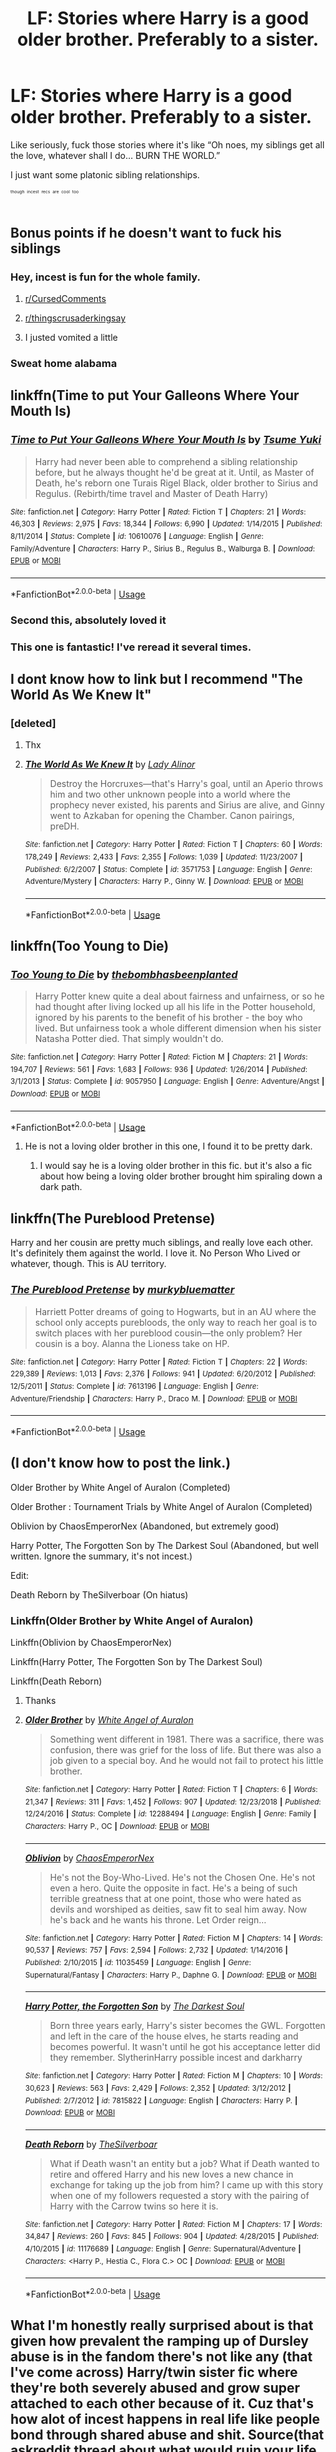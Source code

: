 #+TITLE: LF: Stories where Harry is a good older brother. Preferably to a sister.

* LF: Stories where Harry is a good older brother. Preferably to a sister.
:PROPERTIES:
:Author: BionicleKid
:Score: 166
:DateUnix: 1569998397.0
:DateShort: 2019-Oct-02
:FlairText: Request
:END:
Like seriously, fuck those stories where it's like “Oh noes, my siblings get all the love, whatever shall I do... BURN THE WORLD.”

I just want some platonic sibling relationships.

^{^{^{^{though}}}} ^{^{^{^{incest}}}} ^{^{^{^{recs}}}} ^{^{^{^{are}}}} ^{^{^{^{cool}}}} ^{^{^{^{too}}}}


** Bonus points if he doesn't want to fuck his siblings
:PROPERTIES:
:Author: Gible1
:Score: 127
:DateUnix: 1570007502.0
:DateShort: 2019-Oct-02
:END:

*** Hey, incest is fun for the whole family.
:PROPERTIES:
:Author: 69frum
:Score: 90
:DateUnix: 1570016076.0
:DateShort: 2019-Oct-02
:END:

**** [[/r/CursedComments][r/CursedComments]]
:PROPERTIES:
:Author: DeliSoupItExplodes
:Score: 40
:DateUnix: 1570018872.0
:DateShort: 2019-Oct-02
:END:


**** [[/r/thingscrusaderkingsay][r/thingscrusaderkingsay]]
:PROPERTIES:
:Author: flingerdinger
:Score: 9
:DateUnix: 1570118664.0
:DateShort: 2019-Oct-03
:END:


**** I justed vomited a little
:PROPERTIES:
:Author: premar16
:Score: 19
:DateUnix: 1570024899.0
:DateShort: 2019-Oct-02
:END:


*** Sweat home alabama
:PROPERTIES:
:Author: The14thking
:Score: 10
:DateUnix: 1570038587.0
:DateShort: 2019-Oct-02
:END:


** linkffn(Time to put Your Galleons Where Your Mouth Is)
:PROPERTIES:
:Author: A2i9
:Score: 50
:DateUnix: 1570001269.0
:DateShort: 2019-Oct-02
:END:

*** [[https://www.fanfiction.net/s/10610076/1/][*/Time to Put Your Galleons Where Your Mouth Is/*]] by [[https://www.fanfiction.net/u/2221413/Tsume-Yuki][/Tsume Yuki/]]

#+begin_quote
  Harry had never been able to comprehend a sibling relationship before, but he always thought he'd be great at it. Until, as Master of Death, he's reborn one Turais Rigel Black, older brother to Sirius and Regulus. (Rebirth/time travel and Master of Death Harry)
#+end_quote

^{/Site/:} ^{fanfiction.net} ^{*|*} ^{/Category/:} ^{Harry} ^{Potter} ^{*|*} ^{/Rated/:} ^{Fiction} ^{T} ^{*|*} ^{/Chapters/:} ^{21} ^{*|*} ^{/Words/:} ^{46,303} ^{*|*} ^{/Reviews/:} ^{2,975} ^{*|*} ^{/Favs/:} ^{18,344} ^{*|*} ^{/Follows/:} ^{6,990} ^{*|*} ^{/Updated/:} ^{1/14/2015} ^{*|*} ^{/Published/:} ^{8/11/2014} ^{*|*} ^{/Status/:} ^{Complete} ^{*|*} ^{/id/:} ^{10610076} ^{*|*} ^{/Language/:} ^{English} ^{*|*} ^{/Genre/:} ^{Family/Adventure} ^{*|*} ^{/Characters/:} ^{Harry} ^{P.,} ^{Sirius} ^{B.,} ^{Regulus} ^{B.,} ^{Walburga} ^{B.} ^{*|*} ^{/Download/:} ^{[[http://www.ff2ebook.com/old/ffn-bot/index.php?id=10610076&source=ff&filetype=epub][EPUB]]} ^{or} ^{[[http://www.ff2ebook.com/old/ffn-bot/index.php?id=10610076&source=ff&filetype=mobi][MOBI]]}

--------------

*FanfictionBot*^{2.0.0-beta} | [[https://github.com/tusing/reddit-ffn-bot/wiki/Usage][Usage]]
:PROPERTIES:
:Author: FanfictionBot
:Score: 31
:DateUnix: 1570001297.0
:DateShort: 2019-Oct-02
:END:


*** Second this, absolutely loved it
:PROPERTIES:
:Author: inNeed_of_Clothes
:Score: 3
:DateUnix: 1570031927.0
:DateShort: 2019-Oct-02
:END:


*** This one is fantastic! I've reread it several times.
:PROPERTIES:
:Author: Team-Mako-N7
:Score: 2
:DateUnix: 1570069275.0
:DateShort: 2019-Oct-03
:END:


** I dont know how to link but I recommend "The World As We Knew It"
:PROPERTIES:
:Author: khallood1219
:Score: 12
:DateUnix: 1570014788.0
:DateShort: 2019-Oct-02
:END:

*** [deleted]
:PROPERTIES:
:Score: 6
:DateUnix: 1570019184.0
:DateShort: 2019-Oct-02
:END:

**** Thx
:PROPERTIES:
:Author: khallood1219
:Score: 3
:DateUnix: 1570022045.0
:DateShort: 2019-Oct-02
:END:


**** [[https://www.fanfiction.net/s/3571753/1/][*/The World As We Knew It/*]] by [[https://www.fanfiction.net/u/1289587/Lady-Alinor][/Lady Alinor/]]

#+begin_quote
  Destroy the Horcruxes---that's Harry's goal, until an Aperio throws him and two other unknown people into a world where the prophecy never existed, his parents and Sirius are alive, and Ginny went to Azkaban for opening the Chamber. Canon pairings, preDH.
#+end_quote

^{/Site/:} ^{fanfiction.net} ^{*|*} ^{/Category/:} ^{Harry} ^{Potter} ^{*|*} ^{/Rated/:} ^{Fiction} ^{T} ^{*|*} ^{/Chapters/:} ^{60} ^{*|*} ^{/Words/:} ^{178,249} ^{*|*} ^{/Reviews/:} ^{2,433} ^{*|*} ^{/Favs/:} ^{2,355} ^{*|*} ^{/Follows/:} ^{1,039} ^{*|*} ^{/Updated/:} ^{11/23/2007} ^{*|*} ^{/Published/:} ^{6/2/2007} ^{*|*} ^{/Status/:} ^{Complete} ^{*|*} ^{/id/:} ^{3571753} ^{*|*} ^{/Language/:} ^{English} ^{*|*} ^{/Genre/:} ^{Adventure/Mystery} ^{*|*} ^{/Characters/:} ^{Harry} ^{P.,} ^{Ginny} ^{W.} ^{*|*} ^{/Download/:} ^{[[http://www.ff2ebook.com/old/ffn-bot/index.php?id=3571753&source=ff&filetype=epub][EPUB]]} ^{or} ^{[[http://www.ff2ebook.com/old/ffn-bot/index.php?id=3571753&source=ff&filetype=mobi][MOBI]]}

--------------

*FanfictionBot*^{2.0.0-beta} | [[https://github.com/tusing/reddit-ffn-bot/wiki/Usage][Usage]]
:PROPERTIES:
:Author: FanfictionBot
:Score: 4
:DateUnix: 1570019204.0
:DateShort: 2019-Oct-02
:END:


** linkffn(Too Young to Die)
:PROPERTIES:
:Author: teamfireyleader
:Score: 10
:DateUnix: 1570016107.0
:DateShort: 2019-Oct-02
:END:

*** [[https://www.fanfiction.net/s/9057950/1/][*/Too Young to Die/*]] by [[https://www.fanfiction.net/u/4573056/thebombhasbeenplanted][/thebombhasbeenplanted/]]

#+begin_quote
  Harry Potter knew quite a deal about fairness and unfairness, or so he had thought after living locked up all his life in the Potter household, ignored by his parents to the benefit of his brother - the boy who lived. But unfairness took a whole different dimension when his sister Natasha Potter died. That simply wouldn't do.
#+end_quote

^{/Site/:} ^{fanfiction.net} ^{*|*} ^{/Category/:} ^{Harry} ^{Potter} ^{*|*} ^{/Rated/:} ^{Fiction} ^{M} ^{*|*} ^{/Chapters/:} ^{21} ^{*|*} ^{/Words/:} ^{194,707} ^{*|*} ^{/Reviews/:} ^{561} ^{*|*} ^{/Favs/:} ^{1,683} ^{*|*} ^{/Follows/:} ^{936} ^{*|*} ^{/Updated/:} ^{1/26/2014} ^{*|*} ^{/Published/:} ^{3/1/2013} ^{*|*} ^{/Status/:} ^{Complete} ^{*|*} ^{/id/:} ^{9057950} ^{*|*} ^{/Language/:} ^{English} ^{*|*} ^{/Genre/:} ^{Adventure/Angst} ^{*|*} ^{/Download/:} ^{[[http://www.ff2ebook.com/old/ffn-bot/index.php?id=9057950&source=ff&filetype=epub][EPUB]]} ^{or} ^{[[http://www.ff2ebook.com/old/ffn-bot/index.php?id=9057950&source=ff&filetype=mobi][MOBI]]}

--------------

*FanfictionBot*^{2.0.0-beta} | [[https://github.com/tusing/reddit-ffn-bot/wiki/Usage][Usage]]
:PROPERTIES:
:Author: FanfictionBot
:Score: 5
:DateUnix: 1570016126.0
:DateShort: 2019-Oct-02
:END:

**** He is not a loving older brother in this one, I found it to be pretty dark.
:PROPERTIES:
:Author: babyleafsmom
:Score: 10
:DateUnix: 1570027821.0
:DateShort: 2019-Oct-02
:END:

***** I would say he is a loving older brother in this fic. but it's also a fic about how being a loving older brother brought him spiraling down a dark path.
:PROPERTIES:
:Author: moldyolive
:Score: 13
:DateUnix: 1570028540.0
:DateShort: 2019-Oct-02
:END:


** linkffn(The Pureblood Pretense)

Harry and her cousin are pretty much siblings, and really love each other. It's definitely them against the world. I love it. No Person Who Lived or whatever, though. This is AU territory.
:PROPERTIES:
:Author: ericonr
:Score: 25
:DateUnix: 1570013793.0
:DateShort: 2019-Oct-02
:END:

*** [[https://www.fanfiction.net/s/7613196/1/][*/The Pureblood Pretense/*]] by [[https://www.fanfiction.net/u/3489773/murkybluematter][/murkybluematter/]]

#+begin_quote
  Harriett Potter dreams of going to Hogwarts, but in an AU where the school only accepts purebloods, the only way to reach her goal is to switch places with her pureblood cousin---the only problem? Her cousin is a boy. Alanna the Lioness take on HP.
#+end_quote

^{/Site/:} ^{fanfiction.net} ^{*|*} ^{/Category/:} ^{Harry} ^{Potter} ^{*|*} ^{/Rated/:} ^{Fiction} ^{T} ^{*|*} ^{/Chapters/:} ^{22} ^{*|*} ^{/Words/:} ^{229,389} ^{*|*} ^{/Reviews/:} ^{1,013} ^{*|*} ^{/Favs/:} ^{2,376} ^{*|*} ^{/Follows/:} ^{941} ^{*|*} ^{/Updated/:} ^{6/20/2012} ^{*|*} ^{/Published/:} ^{12/5/2011} ^{*|*} ^{/Status/:} ^{Complete} ^{*|*} ^{/id/:} ^{7613196} ^{*|*} ^{/Language/:} ^{English} ^{*|*} ^{/Genre/:} ^{Adventure/Friendship} ^{*|*} ^{/Characters/:} ^{Harry} ^{P.,} ^{Draco} ^{M.} ^{*|*} ^{/Download/:} ^{[[http://www.ff2ebook.com/old/ffn-bot/index.php?id=7613196&source=ff&filetype=epub][EPUB]]} ^{or} ^{[[http://www.ff2ebook.com/old/ffn-bot/index.php?id=7613196&source=ff&filetype=mobi][MOBI]]}

--------------

*FanfictionBot*^{2.0.0-beta} | [[https://github.com/tusing/reddit-ffn-bot/wiki/Usage][Usage]]
:PROPERTIES:
:Author: FanfictionBot
:Score: 7
:DateUnix: 1570013806.0
:DateShort: 2019-Oct-02
:END:


** (I don't know how to post the link.)

Older Brother by White Angel of Auralon (Completed)

Older Brother : Tournament Trials by White Angel of Auralon (Completed)

Oblivion by ChaosEmperorNex (Abandoned, but extremely good)

Harry Potter, The Forgotten Son by The Darkest Soul (Abandoned, but well written. Ignore the summary, it's not incest.)

Edit:

Death Reborn by TheSilverboar (On hiatus)
:PROPERTIES:
:Author: Fallen_Liberator
:Score: 10
:DateUnix: 1570002995.0
:DateShort: 2019-Oct-02
:END:

*** Linkffn(Older Brother by White Angel of Auralon)

Linkffn(Oblivion by ChaosEmperorNex)

Linkffn(Harry Potter, The Forgotten Son by The Darkest Soul)

Linkffn(Death Reborn)
:PROPERTIES:
:Author: Tokimi-
:Score: 10
:DateUnix: 1570007039.0
:DateShort: 2019-Oct-02
:END:

**** Thanks
:PROPERTIES:
:Author: Fallen_Liberator
:Score: 3
:DateUnix: 1570007506.0
:DateShort: 2019-Oct-02
:END:


**** [[https://www.fanfiction.net/s/12288494/1/][*/Older Brother/*]] by [[https://www.fanfiction.net/u/2149875/White-Angel-of-Auralon][/White Angel of Auralon/]]

#+begin_quote
  Something went different in 1981. There was a sacrifice, there was confusion, there was grief for the loss of life. But there was also a job given to a special boy. And he would not fail to protect his little brother.
#+end_quote

^{/Site/:} ^{fanfiction.net} ^{*|*} ^{/Category/:} ^{Harry} ^{Potter} ^{*|*} ^{/Rated/:} ^{Fiction} ^{T} ^{*|*} ^{/Chapters/:} ^{6} ^{*|*} ^{/Words/:} ^{21,347} ^{*|*} ^{/Reviews/:} ^{311} ^{*|*} ^{/Favs/:} ^{1,452} ^{*|*} ^{/Follows/:} ^{907} ^{*|*} ^{/Updated/:} ^{12/23/2018} ^{*|*} ^{/Published/:} ^{12/24/2016} ^{*|*} ^{/Status/:} ^{Complete} ^{*|*} ^{/id/:} ^{12288494} ^{*|*} ^{/Language/:} ^{English} ^{*|*} ^{/Genre/:} ^{Family} ^{*|*} ^{/Characters/:} ^{Harry} ^{P.,} ^{OC} ^{*|*} ^{/Download/:} ^{[[http://www.ff2ebook.com/old/ffn-bot/index.php?id=12288494&source=ff&filetype=epub][EPUB]]} ^{or} ^{[[http://www.ff2ebook.com/old/ffn-bot/index.php?id=12288494&source=ff&filetype=mobi][MOBI]]}

--------------

[[https://www.fanfiction.net/s/11035459/1/][*/Oblivion/*]] by [[https://www.fanfiction.net/u/5380349/ChaosEmperorNex][/ChaosEmperorNex/]]

#+begin_quote
  He's not the Boy-Who-Lived. He's not the Chosen One. He's not even a hero. Quite the opposite in fact. He's a being of such terrible greatness that at one point, those who were hated as devils and worshiped as deities, saw fit to seal him away. Now he's back and he wants his throne. Let Order reign...
#+end_quote

^{/Site/:} ^{fanfiction.net} ^{*|*} ^{/Category/:} ^{Harry} ^{Potter} ^{*|*} ^{/Rated/:} ^{Fiction} ^{M} ^{*|*} ^{/Chapters/:} ^{14} ^{*|*} ^{/Words/:} ^{90,537} ^{*|*} ^{/Reviews/:} ^{757} ^{*|*} ^{/Favs/:} ^{2,594} ^{*|*} ^{/Follows/:} ^{2,732} ^{*|*} ^{/Updated/:} ^{1/14/2016} ^{*|*} ^{/Published/:} ^{2/10/2015} ^{*|*} ^{/id/:} ^{11035459} ^{*|*} ^{/Language/:} ^{English} ^{*|*} ^{/Genre/:} ^{Supernatural/Fantasy} ^{*|*} ^{/Characters/:} ^{Harry} ^{P.,} ^{Daphne} ^{G.} ^{*|*} ^{/Download/:} ^{[[http://www.ff2ebook.com/old/ffn-bot/index.php?id=11035459&source=ff&filetype=epub][EPUB]]} ^{or} ^{[[http://www.ff2ebook.com/old/ffn-bot/index.php?id=11035459&source=ff&filetype=mobi][MOBI]]}

--------------

[[https://www.fanfiction.net/s/7815822/1/][*/Harry Potter, the Forgotten Son/*]] by [[https://www.fanfiction.net/u/1746848/The-Darkest-Soul][/The Darkest Soul/]]

#+begin_quote
  Born three years early, Harry's sister becomes the GWL. Forgotten and left in the care of the house elves, he starts reading and becomes powerful. It wasn't until he got his acceptance letter did they remember. SlytherinHarry possible incest and darkharry
#+end_quote

^{/Site/:} ^{fanfiction.net} ^{*|*} ^{/Category/:} ^{Harry} ^{Potter} ^{*|*} ^{/Rated/:} ^{Fiction} ^{M} ^{*|*} ^{/Chapters/:} ^{10} ^{*|*} ^{/Words/:} ^{30,623} ^{*|*} ^{/Reviews/:} ^{563} ^{*|*} ^{/Favs/:} ^{2,429} ^{*|*} ^{/Follows/:} ^{2,352} ^{*|*} ^{/Updated/:} ^{3/12/2012} ^{*|*} ^{/Published/:} ^{2/7/2012} ^{*|*} ^{/id/:} ^{7815822} ^{*|*} ^{/Language/:} ^{English} ^{*|*} ^{/Characters/:} ^{Harry} ^{P.} ^{*|*} ^{/Download/:} ^{[[http://www.ff2ebook.com/old/ffn-bot/index.php?id=7815822&source=ff&filetype=epub][EPUB]]} ^{or} ^{[[http://www.ff2ebook.com/old/ffn-bot/index.php?id=7815822&source=ff&filetype=mobi][MOBI]]}

--------------

[[https://www.fanfiction.net/s/11176689/1/][*/Death Reborn/*]] by [[https://www.fanfiction.net/u/4014098/TheSilverboar][/TheSilverboar/]]

#+begin_quote
  What if Death wasn't an entity but a job? What if Death wanted to retire and offered Harry and his new loves a new chance in exchange for taking up the job from him? I came up with this story when one of my followers requested a story with the pairing of Harry with the Carrow twins so here it is.
#+end_quote

^{/Site/:} ^{fanfiction.net} ^{*|*} ^{/Category/:} ^{Harry} ^{Potter} ^{*|*} ^{/Rated/:} ^{Fiction} ^{M} ^{*|*} ^{/Chapters/:} ^{17} ^{*|*} ^{/Words/:} ^{34,847} ^{*|*} ^{/Reviews/:} ^{260} ^{*|*} ^{/Favs/:} ^{845} ^{*|*} ^{/Follows/:} ^{904} ^{*|*} ^{/Updated/:} ^{4/28/2015} ^{*|*} ^{/Published/:} ^{4/10/2015} ^{*|*} ^{/id/:} ^{11176689} ^{*|*} ^{/Language/:} ^{English} ^{*|*} ^{/Genre/:} ^{Supernatural/Adventure} ^{*|*} ^{/Characters/:} ^{<Harry} ^{P.,} ^{Hestia} ^{C.,} ^{Flora} ^{C.>} ^{OC} ^{*|*} ^{/Download/:} ^{[[http://www.ff2ebook.com/old/ffn-bot/index.php?id=11176689&source=ff&filetype=epub][EPUB]]} ^{or} ^{[[http://www.ff2ebook.com/old/ffn-bot/index.php?id=11176689&source=ff&filetype=mobi][MOBI]]}

--------------

*FanfictionBot*^{2.0.0-beta} | [[https://github.com/tusing/reddit-ffn-bot/wiki/Usage][Usage]]
:PROPERTIES:
:Author: FanfictionBot
:Score: 1
:DateUnix: 1570007086.0
:DateShort: 2019-Oct-02
:END:


** What I'm honestly really surprised about is that given how prevalent the ramping up of Dursley abuse is in the fandom there's not like any (that I've come across) Harry/twin sister fic where they're both severely abused and grow super attached to each other because of it. Cuz that's how alot of incest happens in real life like people bond through shared abuse and shit. Source(that askreddit thread about what would ruin your life if anyone found out about it)
:PROPERTIES:
:Author: GravityMyGuy
:Score: 5
:DateUnix: 1570033909.0
:DateShort: 2019-Oct-02
:END:

*** Why would Harry go to Petunia if he had a sibling that could maintain the blood protection? James, as a pureblood, had magical cousins including Andromeda Tonks who would have been a safer option.
:PROPERTIES:
:Author: 4wallsandawindow
:Score: 5
:DateUnix: 1570053628.0
:DateShort: 2019-Oct-03
:END:

**** It wouldn't be even close to the most contrived plot across the fandom tbh
:PROPERTIES:
:Author: GravityMyGuy
:Score: 6
:DateUnix: 1570061657.0
:DateShort: 2019-Oct-03
:END:


**** Or alternatively, the Longbottoms. This would have added benefit of protecting them against the attack by the Lestranges and Crouch.
:PROPERTIES:
:Author: GMantis
:Score: 1
:DateUnix: 1572695797.0
:DateShort: 2019-Nov-02
:END:


*** I feel as though I've been summoned . . .

Linkffn(Remus Lupin and the Restaurant That Attracts Annoying Customers) and Linkffn(Harry Potter and the Unnecessarily Amorous Relationship).
:PROPERTIES:
:Author: DeliSoupItExplodes
:Score: 2
:DateUnix: 1570059646.0
:DateShort: 2019-Oct-03
:END:

**** [[https://www.fanfiction.net/s/10917294/1/][*/Remus Lupin and the Restaurant that Attracts Annoying Customers/*]] by [[https://www.fanfiction.net/u/6057979/dukeofpoorplanning][/dukeofpoorplanning/]]

#+begin_quote
  Twenty years after a falling out with the rest of the Marauders, Remus Lupin has completely cut himself off from the wizarding world and opened a restaurant in the muggle one. Unfortunately for him, his past comes back to haunt him in the most irritating way possible: his restaurant seems to attract the weirdest possible customers, both magical and muggle. Episodic, Remus-centric.
#+end_quote

^{/Site/:} ^{fanfiction.net} ^{*|*} ^{/Category/:} ^{Harry} ^{Potter} ^{*|*} ^{/Rated/:} ^{Fiction} ^{M} ^{*|*} ^{/Words/:} ^{4,746} ^{*|*} ^{/Reviews/:} ^{13} ^{*|*} ^{/Favs/:} ^{210} ^{*|*} ^{/Follows/:} ^{111} ^{*|*} ^{/Published/:} ^{12/25/2014} ^{*|*} ^{/id/:} ^{10917294} ^{*|*} ^{/Language/:} ^{English} ^{*|*} ^{/Genre/:} ^{Humor} ^{*|*} ^{/Characters/:} ^{Remus} ^{L.} ^{*|*} ^{/Download/:} ^{[[http://www.ff2ebook.com/old/ffn-bot/index.php?id=10917294&source=ff&filetype=epub][EPUB]]} ^{or} ^{[[http://www.ff2ebook.com/old/ffn-bot/index.php?id=10917294&source=ff&filetype=mobi][MOBI]]}

--------------

[[https://www.fanfiction.net/s/10917354/1/][*/Harry Potter and the Unnecessarily Amorous Relationship/*]] by [[https://www.fanfiction.net/u/6057979/dukeofpoorplanning][/dukeofpoorplanning/]]

#+begin_quote
  After killing Voldemort immediately following his ressurection at the end of their sixth year, Harry and his twin sister Danielle decide that, as the law of the land refuses to penalize the Death Eaters, they'll do it themselves. And so, they decide to rob them all blind. Warning: twincest. Lots. Of. Twincest.
#+end_quote

^{/Site/:} ^{fanfiction.net} ^{*|*} ^{/Category/:} ^{Harry} ^{Potter} ^{*|*} ^{/Rated/:} ^{Fiction} ^{M} ^{*|*} ^{/Words/:} ^{4,931} ^{*|*} ^{/Reviews/:} ^{29} ^{*|*} ^{/Favs/:} ^{353} ^{*|*} ^{/Follows/:} ^{292} ^{*|*} ^{/Published/:} ^{12/25/2014} ^{*|*} ^{/id/:} ^{10917354} ^{*|*} ^{/Language/:} ^{English} ^{*|*} ^{/Genre/:} ^{Humor} ^{*|*} ^{/Characters/:} ^{<Harry} ^{P.,} ^{OC>} ^{*|*} ^{/Download/:} ^{[[http://www.ff2ebook.com/old/ffn-bot/index.php?id=10917354&source=ff&filetype=epub][EPUB]]} ^{or} ^{[[http://www.ff2ebook.com/old/ffn-bot/index.php?id=10917354&source=ff&filetype=mobi][MOBI]]}

--------------

*FanfictionBot*^{2.0.0-beta} | [[https://github.com/tusing/reddit-ffn-bot/wiki/Usage][Usage]]
:PROPERTIES:
:Author: FanfictionBot
:Score: 3
:DateUnix: 1570059663.0
:DateShort: 2019-Oct-03
:END:


*** Well, there is Potters Against the World by Temporal Knight,....
:PROPERTIES:
:Author: rohan62442
:Score: 1
:DateUnix: 1570077900.0
:DateShort: 2019-Oct-03
:END:


** Harry Black Book 1: The Hero's Return

(slow build Haphne w/ harry kind of “adopting” astoria as his little sister”
:PROPERTIES:
:Author: HailQueenShuri
:Score: 7
:DateUnix: 1570002678.0
:DateShort: 2019-Oct-02
:END:

*** linkffn(13319565)
:PROPERTIES:
:Author: TBWolf
:Score: 5
:DateUnix: 1570006019.0
:DateShort: 2019-Oct-02
:END:

**** [[https://www.fanfiction.net/s/13319565/1/][*/Harry Black Book 1: The Hero's Return/*]] by [[https://www.fanfiction.net/u/12458621/AuthorK][/AuthorK/]]

#+begin_quote
  Sirius had made a slew of different decisions that night he had arrived at Godric's Hollow. With Sirius' focus on Harry rather than revenge, a very different Boy-Who-Lived is going to make his return to the wizarding world at the age of 13. But the question is, why did Harry return so late? And will he still be the Hero the Wizarding World needs? Haphne! AU-ish, slightly mature!
#+end_quote

^{/Site/:} ^{fanfiction.net} ^{*|*} ^{/Category/:} ^{Harry} ^{Potter} ^{*|*} ^{/Rated/:} ^{Fiction} ^{T} ^{*|*} ^{/Chapters/:} ^{35} ^{*|*} ^{/Words/:} ^{188,841} ^{*|*} ^{/Reviews/:} ^{936} ^{*|*} ^{/Favs/:} ^{1,551} ^{*|*} ^{/Follows/:} ^{2,028} ^{*|*} ^{/Updated/:} ^{9/12} ^{*|*} ^{/Published/:} ^{6/23} ^{*|*} ^{/Status/:} ^{Complete} ^{*|*} ^{/id/:} ^{13319565} ^{*|*} ^{/Language/:} ^{English} ^{*|*} ^{/Genre/:} ^{Adventure/Romance} ^{*|*} ^{/Characters/:} ^{<Harry} ^{P.,} ^{Daphne} ^{G.>} ^{Sirius} ^{B.,} ^{N.} ^{Tonks} ^{*|*} ^{/Download/:} ^{[[http://www.ff2ebook.com/old/ffn-bot/index.php?id=13319565&source=ff&filetype=epub][EPUB]]} ^{or} ^{[[http://www.ff2ebook.com/old/ffn-bot/index.php?id=13319565&source=ff&filetype=mobi][MOBI]]}

--------------

*FanfictionBot*^{2.0.0-beta} | [[https://github.com/tusing/reddit-ffn-bot/wiki/Usage][Usage]]
:PROPERTIES:
:Author: FanfictionBot
:Score: 7
:DateUnix: 1570006032.0
:DateShort: 2019-Oct-02
:END:


*** Are Astoria and Daphne's parents dead?
:PROPERTIES:
:Author: nauze18
:Score: 1
:DateUnix: 1570084113.0
:DateShort: 2019-Oct-03
:END:

**** not dead but estranged
:PROPERTIES:
:Author: HailQueenShuri
:Score: 1
:DateUnix: 1570087719.0
:DateShort: 2019-Oct-03
:END:


** Linkffn(Harry Potter and the Boy Who Lived by The Santi), maybe? They're twins, but the two of them are very different and Harry's mentality/relative maturity makes him seem like an older brother.
:PROPERTIES:
:Author: TheVoteMote
:Score: 7
:DateUnix: 1570019515.0
:DateShort: 2019-Oct-02
:END:

*** [[https://www.fanfiction.net/s/5353809/1/][*/Harry Potter and the Boy Who Lived/*]] by [[https://www.fanfiction.net/u/1239654/The-Santi][/The Santi/]]

#+begin_quote
  Harry Potter loves, and is loved by, his parents, his godfather, and his brother. He isn't mistreated, abused, or neglected. So why is he a Dark Wizard? NonBWL!Harry. Not your typical Harry's brother is the Boy Who Lived story.
#+end_quote

^{/Site/:} ^{fanfiction.net} ^{*|*} ^{/Category/:} ^{Harry} ^{Potter} ^{*|*} ^{/Rated/:} ^{Fiction} ^{M} ^{*|*} ^{/Chapters/:} ^{12} ^{*|*} ^{/Words/:} ^{147,796} ^{*|*} ^{/Reviews/:} ^{4,609} ^{*|*} ^{/Favs/:} ^{11,714} ^{*|*} ^{/Follows/:} ^{11,908} ^{*|*} ^{/Updated/:} ^{1/3/2015} ^{*|*} ^{/Published/:} ^{9/3/2009} ^{*|*} ^{/id/:} ^{5353809} ^{*|*} ^{/Language/:} ^{English} ^{*|*} ^{/Genre/:} ^{Adventure} ^{*|*} ^{/Characters/:} ^{Harry} ^{P.} ^{*|*} ^{/Download/:} ^{[[http://www.ff2ebook.com/old/ffn-bot/index.php?id=5353809&source=ff&filetype=epub][EPUB]]} ^{or} ^{[[http://www.ff2ebook.com/old/ffn-bot/index.php?id=5353809&source=ff&filetype=mobi][MOBI]]}

--------------

*FanfictionBot*^{2.0.0-beta} | [[https://github.com/tusing/reddit-ffn-bot/wiki/Usage][Usage]]
:PROPERTIES:
:Author: FanfictionBot
:Score: 3
:DateUnix: 1570019531.0
:DateShort: 2019-Oct-02
:END:


** Oh also! This is a twincest that's glorious and Harry is /very/ protective of his sister. It's uh...not wholesome, but their relationship is sweet even if they do some terrible things to the people who hurt them. linkffn(12200475)
:PROPERTIES:
:Author: RoverMaelstrom
:Score: 6
:DateUnix: 1570031120.0
:DateShort: 2019-Oct-02
:END:

*** [[https://www.fanfiction.net/s/12200475/1/][*/Potters Against the World/*]] by [[https://www.fanfiction.net/u/1057022/Temporal-Knight][/Temporal Knight/]]

#+begin_quote
  Harry and Rose Potter faced everything together...until the Ministry ripped him away from her. Now, finally, Rose - with the assistance of Gabrielle Delacour - has found him again. They've got a plan to fix what was broken; and maybe get a bit of revenge along the way. Pairing: Harry/OFC/Gabrielle (twincest).
#+end_quote

^{/Site/:} ^{fanfiction.net} ^{*|*} ^{/Category/:} ^{Harry} ^{Potter} ^{*|*} ^{/Rated/:} ^{Fiction} ^{M} ^{*|*} ^{/Chapters/:} ^{16} ^{*|*} ^{/Words/:} ^{142,808} ^{*|*} ^{/Reviews/:} ^{725} ^{*|*} ^{/Favs/:} ^{2,935} ^{*|*} ^{/Follows/:} ^{3,700} ^{*|*} ^{/Updated/:} ^{7/19} ^{*|*} ^{/Published/:} ^{10/22/2016} ^{*|*} ^{/Status/:} ^{Complete} ^{*|*} ^{/id/:} ^{12200475} ^{*|*} ^{/Language/:} ^{English} ^{*|*} ^{/Genre/:} ^{Drama/Romance} ^{*|*} ^{/Characters/:} ^{<Harry} ^{P.,} ^{Gabrielle} ^{D.,} ^{OC>} ^{N.} ^{Tonks} ^{*|*} ^{/Download/:} ^{[[http://www.ff2ebook.com/old/ffn-bot/index.php?id=12200475&source=ff&filetype=epub][EPUB]]} ^{or} ^{[[http://www.ff2ebook.com/old/ffn-bot/index.php?id=12200475&source=ff&filetype=mobi][MOBI]]}

--------------

*FanfictionBot*^{2.0.0-beta} | [[https://github.com/tusing/reddit-ffn-bot/wiki/Usage][Usage]]
:PROPERTIES:
:Author: FanfictionBot
:Score: 3
:DateUnix: 1570031134.0
:DateShort: 2019-Oct-02
:END:


** linkffn(8020142)
:PROPERTIES:
:Author: sekuwa_throwaway
:Score: 3
:DateUnix: 1570003774.0
:DateShort: 2019-Oct-02
:END:

*** [[https://www.fanfiction.net/s/8020142/1/][*/Making a Difference/*]] by [[https://www.fanfiction.net/u/1665723/Halt-CPM][/Halt.CPM/]]

#+begin_quote
  AU, Dimension Travelling. Just one of those fics everyone gets the urge to write about. Semi-crack, I guess.
#+end_quote

^{/Site/:} ^{fanfiction.net} ^{*|*} ^{/Category/:} ^{Harry} ^{Potter} ^{*|*} ^{/Rated/:} ^{Fiction} ^{T} ^{*|*} ^{/Chapters/:} ^{16} ^{*|*} ^{/Words/:} ^{59,047} ^{*|*} ^{/Reviews/:} ^{522} ^{*|*} ^{/Favs/:} ^{1,138} ^{*|*} ^{/Follows/:} ^{1,375} ^{*|*} ^{/Updated/:} ^{5/16/2013} ^{*|*} ^{/Published/:} ^{4/13/2012} ^{*|*} ^{/id/:} ^{8020142} ^{*|*} ^{/Language/:} ^{English} ^{*|*} ^{/Genre/:} ^{Adventure/Humor} ^{*|*} ^{/Characters/:} ^{Harry} ^{P.} ^{*|*} ^{/Download/:} ^{[[http://www.ff2ebook.com/old/ffn-bot/index.php?id=8020142&source=ff&filetype=epub][EPUB]]} ^{or} ^{[[http://www.ff2ebook.com/old/ffn-bot/index.php?id=8020142&source=ff&filetype=mobi][MOBI]]}

--------------

*FanfictionBot*^{2.0.0-beta} | [[https://github.com/tusing/reddit-ffn-bot/wiki/Usage][Usage]]
:PROPERTIES:
:Author: FanfictionBot
:Score: 1
:DateUnix: 1570003806.0
:DateShort: 2019-Oct-02
:END:


** [[https://www.fanfiction.net/s/7624618/1/Love-and-Love-Again][Love and Love Again]] linkffn(7624618) is lovely, but sadly unfinished.
:PROPERTIES:
:Author: siderumincaelo
:Score: 3
:DateUnix: 1570026708.0
:DateShort: 2019-Oct-02
:END:

*** [[https://www.fanfiction.net/s/7624618/1/][*/Love and Love Again/*]] by [[https://www.fanfiction.net/u/2126353/foreverandnow][/foreverandnow/]]

#+begin_quote
  Lily and James survived Voldemort's attack, but their infant son was believed dead. Twelve years later, Harry Potter is found and brought home, but the real struggle has just begun. Ensemble fic about a family's recovery as old enemies return.
#+end_quote

^{/Site/:} ^{fanfiction.net} ^{*|*} ^{/Category/:} ^{Harry} ^{Potter} ^{*|*} ^{/Rated/:} ^{Fiction} ^{T} ^{*|*} ^{/Chapters/:} ^{33} ^{*|*} ^{/Words/:} ^{185,903} ^{*|*} ^{/Reviews/:} ^{1,155} ^{*|*} ^{/Favs/:} ^{2,172} ^{*|*} ^{/Follows/:} ^{2,270} ^{*|*} ^{/Updated/:} ^{5/19/2015} ^{*|*} ^{/Published/:} ^{12/10/2011} ^{*|*} ^{/id/:} ^{7624618} ^{*|*} ^{/Language/:} ^{English} ^{*|*} ^{/Genre/:} ^{Drama/Angst} ^{*|*} ^{/Characters/:} ^{Harry} ^{P.} ^{*|*} ^{/Download/:} ^{[[http://www.ff2ebook.com/old/ffn-bot/index.php?id=7624618&source=ff&filetype=epub][EPUB]]} ^{or} ^{[[http://www.ff2ebook.com/old/ffn-bot/index.php?id=7624618&source=ff&filetype=mobi][MOBI]]}

--------------

*FanfictionBot*^{2.0.0-beta} | [[https://github.com/tusing/reddit-ffn-bot/wiki/Usage][Usage]]
:PROPERTIES:
:Author: FanfictionBot
:Score: 1
:DateUnix: 1570026730.0
:DateShort: 2019-Oct-02
:END:


** linkffn(2109424)

It's a little corny, it's a little long, but it's very sweet, and for all that, it's one of my favorite fics. It began when the author asked herself, "what if Harry and Hermione grew up as brother and sister?"
:PROPERTIES:
:Author: funniefriend1245
:Score: 3
:DateUnix: 1570035890.0
:DateShort: 2019-Oct-02
:END:

*** [[https://www.fanfiction.net/s/2109424/1/][*/Living with Danger/*]] by [[https://www.fanfiction.net/u/691439/whydoyouneedtoknow][/whydoyouneedtoknow/]]

#+begin_quote
  AU, first in the main Dangerverse series, now complete. Lone wolf. Dream-seer. Bright child. Scarred child. Singer. Prisoner. Dancer child. Dragon child. Eight semi-ordinary people. One extraordinary family, and how they became one. Pre-Hogwarts story.
#+end_quote

^{/Site/:} ^{fanfiction.net} ^{*|*} ^{/Category/:} ^{Harry} ^{Potter} ^{*|*} ^{/Rated/:} ^{Fiction} ^{T} ^{*|*} ^{/Chapters/:} ^{50} ^{*|*} ^{/Words/:} ^{222,438} ^{*|*} ^{/Reviews/:} ^{3,818} ^{*|*} ^{/Favs/:} ^{3,987} ^{*|*} ^{/Follows/:} ^{991} ^{*|*} ^{/Updated/:} ^{3/12/2005} ^{*|*} ^{/Published/:} ^{10/25/2004} ^{*|*} ^{/Status/:} ^{Complete} ^{*|*} ^{/id/:} ^{2109424} ^{*|*} ^{/Language/:} ^{English} ^{*|*} ^{/Genre/:} ^{Drama/Humor} ^{*|*} ^{/Download/:} ^{[[http://www.ff2ebook.com/old/ffn-bot/index.php?id=2109424&source=ff&filetype=epub][EPUB]]} ^{or} ^{[[http://www.ff2ebook.com/old/ffn-bot/index.php?id=2109424&source=ff&filetype=mobi][MOBI]]}

--------------

*FanfictionBot*^{2.0.0-beta} | [[https://github.com/tusing/reddit-ffn-bot/wiki/Usage][Usage]]
:PROPERTIES:
:Author: FanfictionBot
:Score: 2
:DateUnix: 1570035898.0
:DateShort: 2019-Oct-02
:END:


** linkao3(2118546)
:PROPERTIES:
:Author: nanajaemins
:Score: 4
:DateUnix: 1570009809.0
:DateShort: 2019-Oct-02
:END:

*** [[https://archiveofourown.org/works/2118546][*/Dear Family, Jump Off A Cliff/*]] by [[https://www.archiveofourown.org/users/BeastOfTheSea/pseuds/BeastOfTheSea][/BeastOfTheSea/]]

#+begin_quote
  It turns out that treating your son like garbage for fourteen years because you preferred his more famous brother is pretty damn low. And pretty damn stupid when he turns out to have been the Chosen One after all. What's more? His twin isn't too impressed with you, either.
#+end_quote

^{/Site/:} ^{Archive} ^{of} ^{Our} ^{Own} ^{*|*} ^{/Fandom/:} ^{Harry} ^{Potter} ^{-} ^{J.} ^{K.} ^{Rowling} ^{*|*} ^{/Published/:} ^{2014-08-11} ^{*|*} ^{/Words/:} ^{3500} ^{*|*} ^{/Chapters/:} ^{1/1} ^{*|*} ^{/Comments/:} ^{55} ^{*|*} ^{/Kudos/:} ^{2697} ^{*|*} ^{/Bookmarks/:} ^{456} ^{*|*} ^{/Hits/:} ^{51406} ^{*|*} ^{/ID/:} ^{2118546} ^{*|*} ^{/Download/:} ^{[[https://archiveofourown.org/downloads/2118546/Dear%20Family%20Jump%20Off%20A.epub?updated_at=1407755083][EPUB]]} ^{or} ^{[[https://archiveofourown.org/downloads/2118546/Dear%20Family%20Jump%20Off%20A.mobi?updated_at=1407755083][MOBI]]}

--------------

*FanfictionBot*^{2.0.0-beta} | [[https://github.com/tusing/reddit-ffn-bot/wiki/Usage][Usage]]
:PROPERTIES:
:Author: FanfictionBot
:Score: 7
:DateUnix: 1570009837.0
:DateShort: 2019-Oct-02
:END:


** The Lords of War and Thunder. Incomplete, but what's there is really great!

Linkffn([[https://www.fanfiction.net/s/9880708]])
:PROPERTIES:
:Author: MystycMoose
:Score: 2
:DateUnix: 1570017679.0
:DateShort: 2019-Oct-02
:END:

*** [[https://www.fanfiction.net/s/9880708/1/][*/The Lords of War and Thunder/*]] by [[https://www.fanfiction.net/u/4591227/Graphed-Vulgarity][/Graphed Vulgarity/]]

#+begin_quote
  Voldemort would regret ever laying a hand on the Potters. The surviving sons would make damn sure of that. AU. Harry/Fleur. OC/Hermione.
#+end_quote

^{/Site/:} ^{fanfiction.net} ^{*|*} ^{/Category/:} ^{Harry} ^{Potter} ^{*|*} ^{/Rated/:} ^{Fiction} ^{M} ^{*|*} ^{/Chapters/:} ^{7} ^{*|*} ^{/Words/:} ^{50,929} ^{*|*} ^{/Reviews/:} ^{210} ^{*|*} ^{/Favs/:} ^{770} ^{*|*} ^{/Follows/:} ^{1,058} ^{*|*} ^{/Updated/:} ^{7/1/2014} ^{*|*} ^{/Published/:} ^{11/27/2013} ^{*|*} ^{/id/:} ^{9880708} ^{*|*} ^{/Language/:} ^{English} ^{*|*} ^{/Genre/:} ^{Drama/Humor} ^{*|*} ^{/Characters/:} ^{Harry} ^{P.,} ^{Fleur} ^{D.} ^{*|*} ^{/Download/:} ^{[[http://www.ff2ebook.com/old/ffn-bot/index.php?id=9880708&source=ff&filetype=epub][EPUB]]} ^{or} ^{[[http://www.ff2ebook.com/old/ffn-bot/index.php?id=9880708&source=ff&filetype=mobi][MOBI]]}

--------------

*FanfictionBot*^{2.0.0-beta} | [[https://github.com/tusing/reddit-ffn-bot/wiki/Usage][Usage]]
:PROPERTIES:
:Author: FanfictionBot
:Score: 3
:DateUnix: 1570017691.0
:DateShort: 2019-Oct-02
:END:


** I wouldn't call this a super good story, it's tropey, dated, and not super well written, but it was what got me into fanfiction all those years ago. Linkffn(Harry Potter and the twists of fate)

There's also linkffn(Harry Potter and the boy who lived) but I'm sure you've read it already.
:PROPERTIES:
:Author: GravityMyGuy
:Score: 2
:DateUnix: 1570033448.0
:DateShort: 2019-Oct-02
:END:

*** [[https://www.fanfiction.net/s/2537226/1/][*/Harry Potter and the Twists of Fate/*]] by [[https://www.fanfiction.net/u/848662/benperez31][/benperez31/]]

#+begin_quote
  Harry's parents didn't die that Halloween night, they even had a daughter just after going into hiding, and the Weasleys took care of Harry and his sister after the attack by Voldemort. Now what?
#+end_quote

^{/Site/:} ^{fanfiction.net} ^{*|*} ^{/Category/:} ^{Harry} ^{Potter} ^{*|*} ^{/Rated/:} ^{Fiction} ^{T} ^{*|*} ^{/Chapters/:} ^{60} ^{*|*} ^{/Words/:} ^{238,700} ^{*|*} ^{/Reviews/:} ^{802} ^{*|*} ^{/Favs/:} ^{1,450} ^{*|*} ^{/Follows/:} ^{613} ^{*|*} ^{/Updated/:} ^{12/24/2006} ^{*|*} ^{/Published/:} ^{8/16/2005} ^{*|*} ^{/Status/:} ^{Complete} ^{*|*} ^{/id/:} ^{2537226} ^{*|*} ^{/Language/:} ^{English} ^{*|*} ^{/Genre/:} ^{Adventure/Romance} ^{*|*} ^{/Characters/:} ^{Harry} ^{P.,} ^{Ginny} ^{W.} ^{*|*} ^{/Download/:} ^{[[http://www.ff2ebook.com/old/ffn-bot/index.php?id=2537226&source=ff&filetype=epub][EPUB]]} ^{or} ^{[[http://www.ff2ebook.com/old/ffn-bot/index.php?id=2537226&source=ff&filetype=mobi][MOBI]]}

--------------

[[https://www.fanfiction.net/s/5353809/1/][*/Harry Potter and the Boy Who Lived/*]] by [[https://www.fanfiction.net/u/1239654/The-Santi][/The Santi/]]

#+begin_quote
  Harry Potter loves, and is loved by, his parents, his godfather, and his brother. He isn't mistreated, abused, or neglected. So why is he a Dark Wizard? NonBWL!Harry. Not your typical Harry's brother is the Boy Who Lived story.
#+end_quote

^{/Site/:} ^{fanfiction.net} ^{*|*} ^{/Category/:} ^{Harry} ^{Potter} ^{*|*} ^{/Rated/:} ^{Fiction} ^{M} ^{*|*} ^{/Chapters/:} ^{12} ^{*|*} ^{/Words/:} ^{147,796} ^{*|*} ^{/Reviews/:} ^{4,609} ^{*|*} ^{/Favs/:} ^{11,714} ^{*|*} ^{/Follows/:} ^{11,908} ^{*|*} ^{/Updated/:} ^{1/3/2015} ^{*|*} ^{/Published/:} ^{9/3/2009} ^{*|*} ^{/id/:} ^{5353809} ^{*|*} ^{/Language/:} ^{English} ^{*|*} ^{/Genre/:} ^{Adventure} ^{*|*} ^{/Characters/:} ^{Harry} ^{P.} ^{*|*} ^{/Download/:} ^{[[http://www.ff2ebook.com/old/ffn-bot/index.php?id=5353809&source=ff&filetype=epub][EPUB]]} ^{or} ^{[[http://www.ff2ebook.com/old/ffn-bot/index.php?id=5353809&source=ff&filetype=mobi][MOBI]]}

--------------

*FanfictionBot*^{2.0.0-beta} | [[https://github.com/tusing/reddit-ffn-bot/wiki/Usage][Usage]]
:PROPERTIES:
:Author: FanfictionBot
:Score: 1
:DateUnix: 1570033466.0
:DateShort: 2019-Oct-02
:END:


*** Oh, I remember Twists of Fate! That was one of the first I ever read.
:PROPERTIES:
:Author: altrarose
:Score: 1
:DateUnix: 1570143403.0
:DateShort: 2019-Oct-04
:END:


** there are some cute stories where he and neville are raised as brothers its adorable
:PROPERTIES:
:Author: premar16
:Score: 3
:DateUnix: 1570024829.0
:DateShort: 2019-Oct-02
:END:


** linkffn(Saving Connor) and its sequels. Slash later down the line.
:PROPERTIES:
:Author: -La_Geass-
:Score: 2
:DateUnix: 1570021090.0
:DateShort: 2019-Oct-02
:END:

*** [[https://www.fanfiction.net/s/2580283/1/][*/Saving Connor/*]] by [[https://www.fanfiction.net/u/895946/Lightning-on-the-Wave][/Lightning on the Wave/]]

#+begin_quote
  AU, eventual HPDM slash, very Slytherin!Harry. Harry's twin Connor is the Boy Who Lived, and Harry is devoted to protecting him by making himself look ordinary. But certain people won't let Harry stay in the shadows... COMPLETE
#+end_quote

^{/Site/:} ^{fanfiction.net} ^{*|*} ^{/Category/:} ^{Harry} ^{Potter} ^{*|*} ^{/Rated/:} ^{Fiction} ^{M} ^{*|*} ^{/Chapters/:} ^{22} ^{*|*} ^{/Words/:} ^{81,263} ^{*|*} ^{/Reviews/:} ^{1,946} ^{*|*} ^{/Favs/:} ^{5,976} ^{*|*} ^{/Follows/:} ^{1,599} ^{*|*} ^{/Updated/:} ^{10/5/2005} ^{*|*} ^{/Published/:} ^{9/15/2005} ^{*|*} ^{/Status/:} ^{Complete} ^{*|*} ^{/id/:} ^{2580283} ^{*|*} ^{/Language/:} ^{English} ^{*|*} ^{/Genre/:} ^{Adventure} ^{*|*} ^{/Characters/:} ^{Harry} ^{P.} ^{*|*} ^{/Download/:} ^{[[http://www.ff2ebook.com/old/ffn-bot/index.php?id=2580283&source=ff&filetype=epub][EPUB]]} ^{or} ^{[[http://www.ff2ebook.com/old/ffn-bot/index.php?id=2580283&source=ff&filetype=mobi][MOBI]]}

--------------

*FanfictionBot*^{2.0.0-beta} | [[https://github.com/tusing/reddit-ffn-bot/wiki/Usage][Usage]]
:PROPERTIES:
:Author: FanfictionBot
:Score: 1
:DateUnix: 1570021111.0
:DateShort: 2019-Oct-02
:END:


** [deleted]
:PROPERTIES:
:Score: 1
:DateUnix: 1570014636.0
:DateShort: 2019-Oct-02
:END:

*** [[https://www.fanfiction.net/s/3571753/1/][*/The World As We Knew It/*]] by [[https://www.fanfiction.net/u/1289587/Lady-Alinor][/Lady Alinor/]]

#+begin_quote
  Destroy the Horcruxes---that's Harry's goal, until an Aperio throws him and two other unknown people into a world where the prophecy never existed, his parents and Sirius are alive, and Ginny went to Azkaban for opening the Chamber. Canon pairings, preDH.
#+end_quote

^{/Site/:} ^{fanfiction.net} ^{*|*} ^{/Category/:} ^{Harry} ^{Potter} ^{*|*} ^{/Rated/:} ^{Fiction} ^{T} ^{*|*} ^{/Chapters/:} ^{60} ^{*|*} ^{/Words/:} ^{178,249} ^{*|*} ^{/Reviews/:} ^{2,433} ^{*|*} ^{/Favs/:} ^{2,355} ^{*|*} ^{/Follows/:} ^{1,039} ^{*|*} ^{/Updated/:} ^{11/23/2007} ^{*|*} ^{/Published/:} ^{6/2/2007} ^{*|*} ^{/Status/:} ^{Complete} ^{*|*} ^{/id/:} ^{3571753} ^{*|*} ^{/Language/:} ^{English} ^{*|*} ^{/Genre/:} ^{Adventure/Mystery} ^{*|*} ^{/Characters/:} ^{Harry} ^{P.,} ^{Ginny} ^{W.} ^{*|*} ^{/Download/:} ^{[[http://www.ff2ebook.com/old/ffn-bot/index.php?id=3571753&source=ff&filetype=epub][EPUB]]} ^{or} ^{[[http://www.ff2ebook.com/old/ffn-bot/index.php?id=3571753&source=ff&filetype=mobi][MOBI]]}

--------------

*FanfictionBot*^{2.0.0-beta} | [[https://github.com/tusing/reddit-ffn-bot/wiki/Usage][Usage]]
:PROPERTIES:
:Author: FanfictionBot
:Score: 3
:DateUnix: 1570014650.0
:DateShort: 2019-Oct-02
:END:


** Brothers Divided on AO3 -- linkao3(2611775)

For as long as he could remember, Harry Potter hadn't been alone. By his side had been his twin Jason.\\
Then they arrived at Hogwarts and were Sorted into different Houses. Suddenly, a chasm lay between them, one Harry couldn't cross and Jason refused to.\\
So Harry had to learn how to stand without his twin, finding friends and fighting a war along the way.
:PROPERTIES:
:Author: jera3
:Score: 1
:DateUnix: 1570762231.0
:DateShort: 2019-Oct-11
:END:

*** [[https://archiveofourown.org/works/2611775][*/Brothers Divided/*]] by [[https://www.archiveofourown.org/users/jeleania/pseuds/jeleania][/jeleania/]]

#+begin_quote
  For as long as he could remember, Harry Potter hadn't been alone. By his side had been his twin Jason.Then they arrived at Hogwarts and were Sorted into different Houses. Suddenly, a chasm lay between them, one Harry couldn't cross and Jason refused to.So Harry had to learn how to stand without his twin, finding friends and fighting a war along the way.
#+end_quote

^{/Site/:} ^{Archive} ^{of} ^{Our} ^{Own} ^{*|*} ^{/Fandom/:} ^{Harry} ^{Potter} ^{-} ^{J.} ^{K.} ^{Rowling} ^{*|*} ^{/Published/:} ^{2014-11-13} ^{*|*} ^{/Words/:} ^{14594} ^{*|*} ^{/Chapters/:} ^{1/1} ^{*|*} ^{/Comments/:} ^{50} ^{*|*} ^{/Kudos/:} ^{1108} ^{*|*} ^{/Bookmarks/:} ^{304} ^{*|*} ^{/Hits/:} ^{12414} ^{*|*} ^{/ID/:} ^{2611775} ^{*|*} ^{/Download/:} ^{[[https://archiveofourown.org/downloads/2611775/Brothers%20Divided.epub?updated_at=1568007415][EPUB]]} ^{or} ^{[[https://archiveofourown.org/downloads/2611775/Brothers%20Divided.mobi?updated_at=1568007415][MOBI]]}

--------------

*FanfictionBot*^{2.0.0-beta} | [[https://github.com/tusing/reddit-ffn-bot/wiki/Usage][Usage]]
:PROPERTIES:
:Author: FanfictionBot
:Score: 1
:DateUnix: 1570762240.0
:DateShort: 2019-Oct-11
:END:


** Linkffn(12597395) is a MoD Harry and the sibling relationship between him and his brother (who's older in this universe but uh, Harry's been around the block a few times so he's definitely the older brother) is just wholesome and sweet. Definitely one of my favorites!
:PROPERTIES:
:Author: RoverMaelstrom
:Score: 0
:DateUnix: 1570030941.0
:DateShort: 2019-Oct-02
:END:

*** [[https://www.fanfiction.net/s/12597395/1/][*/His Twenty-Eighth Life/*]] by [[https://www.fanfiction.net/u/1265079/Lomonaaeren][/Lomonaaeren/]]

#+begin_quote
  HPLV. Harry Potter has been reborn again and again into new bodies as the Master of Death---but he has always helped to defeat Voldemort in each new world. Now his slightly older brother is the target of the prophecy, and Harry assumes his role is to support Jonathan. At least, that's what he thinks until Voldemort kidnaps him that Halloween night.
#+end_quote

^{/Site/:} ^{fanfiction.net} ^{*|*} ^{/Category/:} ^{Harry} ^{Potter} ^{*|*} ^{/Rated/:} ^{Fiction} ^{M} ^{*|*} ^{/Chapters/:} ^{62} ^{*|*} ^{/Words/:} ^{194,376} ^{*|*} ^{/Reviews/:} ^{2,019} ^{*|*} ^{/Favs/:} ^{2,490} ^{*|*} ^{/Follows/:} ^{3,121} ^{*|*} ^{/Updated/:} ^{11h} ^{*|*} ^{/Published/:} ^{8/1/2017} ^{*|*} ^{/id/:} ^{12597395} ^{*|*} ^{/Language/:} ^{English} ^{*|*} ^{/Genre/:} ^{Drama/Angst} ^{*|*} ^{/Characters/:} ^{<Harry} ^{P.,} ^{Voldemort>} ^{*|*} ^{/Download/:} ^{[[http://www.ff2ebook.com/old/ffn-bot/index.php?id=12597395&source=ff&filetype=epub][EPUB]]} ^{or} ^{[[http://www.ff2ebook.com/old/ffn-bot/index.php?id=12597395&source=ff&filetype=mobi][MOBI]]}

--------------

*FanfictionBot*^{2.0.0-beta} | [[https://github.com/tusing/reddit-ffn-bot/wiki/Usage][Usage]]
:PROPERTIES:
:Author: FanfictionBot
:Score: 2
:DateUnix: 1570030956.0
:DateShort: 2019-Oct-02
:END:


** It's crazy angsty (and dials up the Dursley abuse a /lot/; plus it's got the whole "Charlus and Dorea Potter were Harry's grandparents thing which drives me nuts), but linkffn(Charlie Potter and the Irritating Older Brother) is a twinfic oneshot in which Harry isn't the BWL, was sent to the Dursleys by his very much alive parents for nebulous reasons, and is (framed as) a good older brother.

Edit: same author has some twincest fics that are, ironically, less offensive.
:PROPERTIES:
:Author: DeliSoupItExplodes
:Score: -4
:DateUnix: 1570014368.0
:DateShort: 2019-Oct-02
:END:

*** They're the only Potters ever shown in the original canon, and were the only available names for over a decade. So good luck getting people to start using the new names.
:PROPERTIES:
:Author: Edocsiru
:Score: 11
:DateUnix: 1570018398.0
:DateShort: 2019-Oct-02
:END:

**** I'm aware of that; it doesn't make it any less of a pet peeve for me.

Edit: I find it interesting that my complaining about this particular piece of fanon got downvoted on a sub that tends to rail against fanon.
:PROPERTIES:
:Author: DeliSoupItExplodes
:Score: -3
:DateUnix: 1570018688.0
:DateShort: 2019-Oct-02
:END:

***** Im more bothered by people using Fleamont and the other as the grand parents.
:PROPERTIES:
:Author: NakedFury
:Score: 8
:DateUnix: 1570023457.0
:DateShort: 2019-Oct-02
:END:

****** I gotta be honest here: I hate pottermore on basically every level and have never sought out any of the information on/from it, but I really like Fleamont as James' dad's name, just 'cause it's so stupid.
:PROPERTIES:
:Author: DeliSoupItExplodes
:Score: 7
:DateUnix: 1570023742.0
:DateShort: 2019-Oct-02
:END:


*** [[https://www.fanfiction.net/s/10897722/1/][*/Charlie Potter and the Irritating Older Brother/*]] by [[https://www.fanfiction.net/u/6057979/dukeofpoorplanning][/dukeofpoorplanning/]]

#+begin_quote
  When Voldemort is restored to full power at the end of their sixth year, the Potter twins are finally reunited, ready to fight Voldemort together. Alive!Potters, jealous(but not evil/stupid)!Ron, Harry/OC, OC/undecided (not Hermione). Oneshot for now, but I'll be adding to it somewhere in the distant future.
#+end_quote

^{/Site/:} ^{fanfiction.net} ^{*|*} ^{/Category/:} ^{Harry} ^{Potter} ^{*|*} ^{/Rated/:} ^{Fiction} ^{T} ^{*|*} ^{/Words/:} ^{3,997} ^{*|*} ^{/Reviews/:} ^{6} ^{*|*} ^{/Favs/:} ^{100} ^{*|*} ^{/Follows/:} ^{65} ^{*|*} ^{/Published/:} ^{12/17/2014} ^{*|*} ^{/Status/:} ^{Complete} ^{*|*} ^{/id/:} ^{10897722} ^{*|*} ^{/Language/:} ^{English} ^{*|*} ^{/Genre/:} ^{Family/Adventure} ^{*|*} ^{/Characters/:} ^{Harry} ^{P.,} ^{James} ^{P.,} ^{Lily} ^{Evans} ^{P.,} ^{OC} ^{*|*} ^{/Download/:} ^{[[http://www.ff2ebook.com/old/ffn-bot/index.php?id=10897722&source=ff&filetype=epub][EPUB]]} ^{or} ^{[[http://www.ff2ebook.com/old/ffn-bot/index.php?id=10897722&source=ff&filetype=mobi][MOBI]]}

--------------

*FanfictionBot*^{2.0.0-beta} | [[https://github.com/tusing/reddit-ffn-bot/wiki/Usage][Usage]]
:PROPERTIES:
:Author: FanfictionBot
:Score: 2
:DateUnix: 1570014387.0
:DateShort: 2019-Oct-02
:END:
